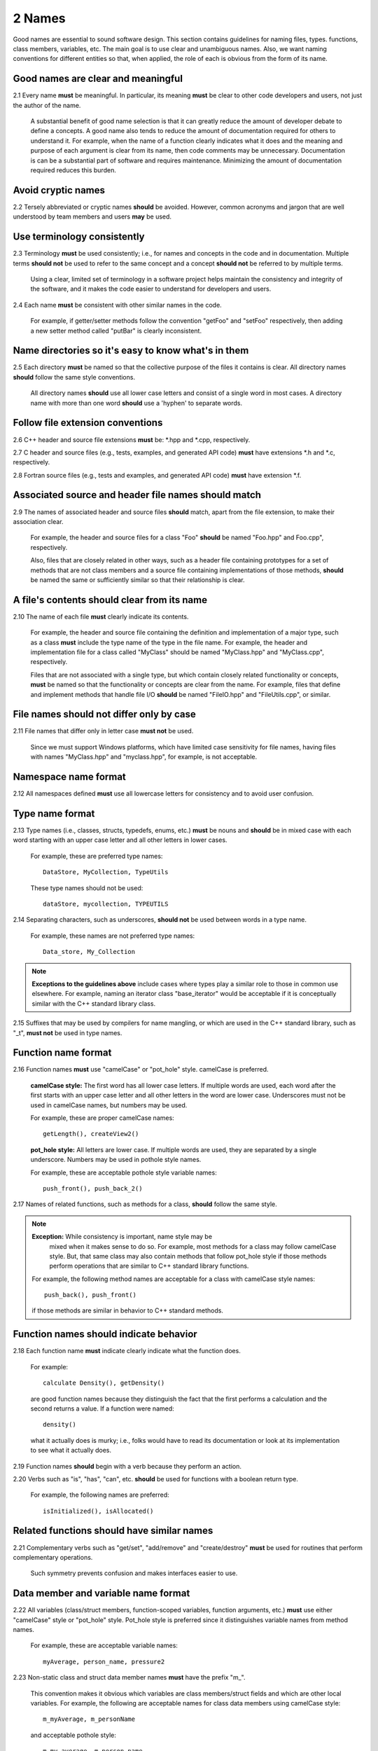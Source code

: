 .. ##
.. ## Copyright (c) 2016, Lawrence Livermore National Security, LLC.
.. ##
.. ## Produced at the Lawrence Livermore National Laboratory.
.. ##
.. ## All rights reserved.
.. ##
.. ## This file cannot be distributed without permission and
.. ## further review from Lawrence Livermore National Laboratory.
.. ##

.. _namesec-label:

===========================
2 Names
===========================

Good names are essential to sound software design. This section contains 
guidelines for naming files, types. functions, class members, variables, etc. 
The main goal is to use clear and unambiguous names. Also, we want naming 
conventions for different entities so that, when applied, the role of each 
is obvious from the form of its name.

------------------------------------
Good names are clear and meaningful
------------------------------------

2.1 Every name **must** be meaningful. In particular, its meaning **must** 
be clear to other code developers and users, not just the author of the name.

      A substantial benefit of good name selection is that it can greatly
      reduce the amount of developer debate to define a concepts. A good name
      also tends to reduce the amount of documentation required for others to
      understand it. For example, when the name of a function clearly indicates
      what it does and the meaning and purpose of each argument is clear from
      its name, then code comments may be unnecessary. Documentation is
      can be a substantial part of software and requires maintenance. 
      Minimizing the amount of documentation required reduces this burden.

------------------------------------
Avoid cryptic names
------------------------------------

2.2 Tersely abbreviated or cryptic names **should** be avoided. However, 
common acronyms and jargon that are well understood by team members and
users **may** be used.

------------------------------------
Use terminology consistently
------------------------------------

2.3 Terminology **must** be used consistently; i.e., for names and concepts
in the code and in documentation. Multiple terms **should not** be used to 
refer to the same concept and a concept **should not** be referred to by 
multiple terms.

      Using a clear, limited set of terminology in a software project helps
      maintain the consistency and integrity of the software, and it makes
      the code easier to understand for developers and users.

2.4 Each name **must** be consistent with other similar names in the code.

      For example, if getter/setter methods follow the convention "getFoo"
      and "setFoo" respectively, then adding a new setter method called
      "putBar" is clearly inconsistent.


----------------------------------------------------------
Name directories so it's easy to know what's in them
----------------------------------------------------------

2.5 Each directory **must** be named so that the collective purpose 
of the files it contains is clear. All directory names **should** follow
the same style conventions. 

      All directory names **should** use all lower case letters and consist 
      of a single word in most cases. A directory name with more than one 
      word **should** use a 'hyphen' to separate words.


--------------------------------------------------------
Follow file extension conventions
--------------------------------------------------------

2.6 C++ header and source file extensions **must** be: \*.hpp and \*.cpp, 
respectively.

2.7 C header and source files (e.g., tests, examples, and generated API code)
**must** have extensions \*.h and \*.c, respectively. 

2.8 Fortran source files (e.g., tests and examples, and generated API code) 
**must** have extension \*.f.


---------------------------------------------------------
Associated source and header file names should match
---------------------------------------------------------

2.9 The names of associated header and source files **should** match, apart from
the file extension, to make their association clear.

      For example, the header and source files for a class "Foo" **should** 
      be named "Foo.hpp" and Foo.cpp", respectively.

      Also, files that are closely related in other ways, such as a header file
      containing prototypes for a set of methods that are not class members and 
      a source file containing implementations of those methods, **should** be 
      named the same or sufficiently similar so that their relationship is 
      clear. 
 

-------------------------------------------------
A file's contents should clear from its name
-------------------------------------------------

2.10 The name of each file **must** clearly indicate its contents.

      For example, the header and source file containing the definition and
      implementation of a major type, such as a class **must** include the 
      type name of the type in the file name. For example, the header and
      implementation file for a class called "MyClass" should be named 
      "MyClass.hpp" and "MyClass.cpp", respectively.

      Files that are not associated with a single type, but which contain 
      closely related functionality or concepts, **must** be named so that
      the functionality or concepts are clear from the name. For example,
      files that define and implement methods that handle file I/O **should** 
      be named "FileIO.hpp" and "FileUtils.cpp", or similar.


-------------------------------------------
File names should not differ only by case 
-------------------------------------------

2.11 File names that differ only in letter case **must not** be used.

      Since we must support Windows platforms, which have limited case
      sensitivity for file names, having files with names "MyClass.hpp" 
      and "myclass.hpp", for example, is not acceptable. 



------------------------
Namespace name format
------------------------

2.12 All namespaces defined **must** use all lowercase letters for 
consistency and to avoid user confusion.


--------------------------
Type name format
--------------------------

2.13 Type names (i.e., classes, structs, typedefs, enums, etc.) **must** be 
nouns and **should** be in mixed case with each word starting with 
an upper case letter and all other letters in lower cases.

      For example, these are preferred type names::

         DataStore, MyCollection, TypeUtils

      These type names should not be used::

         dataStore, mycollection, TYPEUTILS

2.14 Separating characters, such as underscores, **should not** be used 
between words in a type name.

      For example, these names are not preferred type names::

         Data_store, My_Collection

.. note:: **Exceptions to the guidelines above** include cases where types
          play a similar role to those in common use elsewhere. For example, 
          naming an iterator class "base_iterator" would be acceptable if 
          it is conceptually similar with the C++ standard library class.

2.15 Suffixes that may be used by compilers for name mangling, or 
which are used in the C++ standard library, such as "\_t", **must not** 
be used in type names.


-------------------------------------------------------
Function name format
-------------------------------------------------------

2.16 Function names **must** use "camelCase" or "pot_hole" style. camelCase 
is preferred. 

      **camelCase style:** The first word has all lower case letters.
      If multiple words are used, each word after the first starts with
      an upper case letter and all other letters in the word are lower case.
      Underscores must not be used in camelCase names, but numbers may be used.

      For example, these are proper camelCase names::

         getLength(), createView2()

      **pot_hole style:** All letters are lower case. If multiple
      words are used, they are separated by a single underscore. Numbers
      may be used in pothole style names.

      For example, these are acceptable pothole style variable names::

         push_front(), push_back_2()

2.17 Names of related functions, such as methods for a class, **should** 
follow the same style.

.. note:: **Exception:** While consistency is important, name style may be 
          mixed when it makes sense to do so. For example, most methods for 
          a class may follow camelCase style. But, that same class may also 
          contain methods that follow pot_hole style if those methods perform 
          operations that are similar to C++ standard library functions.

      For example, the following method names are acceptable for a class with
      camelCase style names::

        push_back(), push_front()

      if those methods are similar in behavior to C++ standard methods.


-------------------------------------------------------
Function names should indicate behavior
-------------------------------------------------------

2.18 Each function name **must** indicate clearly indicate what the 
function does. 

      For example::

        calculate Density(), getDensity()

      are good function names because they distinguish the fact that the
      first performs a calculation and the second returns a value. If a
      function were named::

        density()

      what it actually does is murky; i.e., folks would have to read its 
      documentation or look at its implementation to see what it actually does.

2.19 Function names **should** begin with a verb because they perform an action.

2.20 Verbs such as "is", "has", "can", etc. **should** be used for functions 
with a boolean return type.

      For example, the following names are preferred::

         isInitialized(), isAllocated()


-------------------------------------------------------
Related functions should have similar names
-------------------------------------------------------

2.21 Complementary verbs such as  "get/set", "add/remove" and "create/destroy"
**must** be used for routines that perform complementary operations.

      Such symmetry prevents confusion and makes interfaces easier to use.


-------------------------------------------
Data member and variable name format
-------------------------------------------

2.22 All variables (class/struct members, function-scoped variables, function
arguments, etc.) **must** use either "camelCase" style or "pot_hole" style. 
Pot_hole style is preferred since it distinguishes variable names from 
method names.

       For example, these are acceptable variable names::

         myAverage, person_name, pressure2

2.23 Non-static class and struct data member names **must** have the 
prefix "m\_".

      This convention makes it obvious which variables are class 
      members/struct fields and which are other local variables. For 
      example, the following are acceptable names for class data members using
      camelCase style::

         m_myAverage, m_personName

      and acceptable pothole style::

         m_my_average, m_person_name

2.24 Static class/struct data member names and static file scope variables
**must** have the prefix "s\_".

      Similar to the guideline above, this makes it obvious that the variable
      is static.


-------------------------------------------
Variable names should indicate type
-------------------------------------------

2.25 Verbs, such as "is", "has", "can", etc., **should** be used for boolean 
variables (i.e., either type bool or integer that indicates true/false).

      For example, these names are preferred::

         m_is_initialized, has_license

      to these names::

         m_initialized, license

2.26 A variable that refers to a non-fundamental type **should** give an 
indication of its type.

      For example,::

         Topic* my_topic;

      is clearer than::

         Topic* my_value;


------------------------------------
Macro and enumeration name format
------------------------------------

2.27 Preprocessor macro constants **must** be named using all uppercase 
letters and underscores should be used between words.

      For example, these are acceptable macro names::

         MAX_ITERATIONS, READ_MODE

      These are not acceptable::

         maxiterations, readMode

2.28 The name of each enumeration value **should** start with a capital letter
and use an underscore between words when multiple words are used.

       For example,::

          enum Orange
          {
             Navel,
             Valencia,
             Num_Orange_Types
          };
